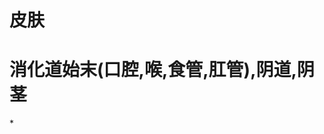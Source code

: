 * 皮肤
:PROPERTIES:
:ID:       1af975a0-04e2-418f-9fd5-1fe677aa2bff
:END:
* 消化道始末(口腔,喉,食管,肛管),阴道,阴茎
*
